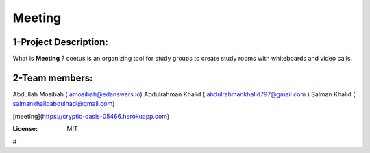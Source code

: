 



Meeting
=======

.. image:: https://img.shields.io/badge/built%20with-Cookiecutter%20Django-ff69b4.svg
     :target: https://github.com/pydanny/cookiecutter-django/
     :alt: Built with Cookiecutter Django
.. image:: https://img.shields.io/badge/code%20style-black-000000.svg
     :target: https://github.com/ambv/black
     :alt: Black code style

1-Project Description:
-------------------------------------
What is **Meeting** ?
coetus is an organizing tool for study groups to create study rooms with whiteboards and video calls.

2-Team members:
---------------------------------
Abdullah Mosibah ( amosibah@edanswers.io)
Abdulrahman Khalid ( abdulrahmankhalid797@gmail.com )
Salman Khalid ( salmankhalidabdulhadi@gmail.com)

[meeting](https://cryptic-oasis-05466.herokuapp.com)



:License: MIT




#
